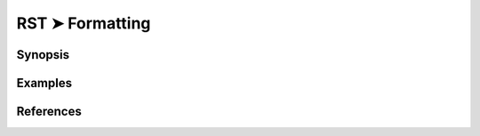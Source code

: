 ################################################################################
RST ➤ Formatting
################################################################################


**********************************************************************
Synopsis
**********************************************************************



**********************************************************************
Examples
**********************************************************************



**********************************************************************
References
**********************************************************************


